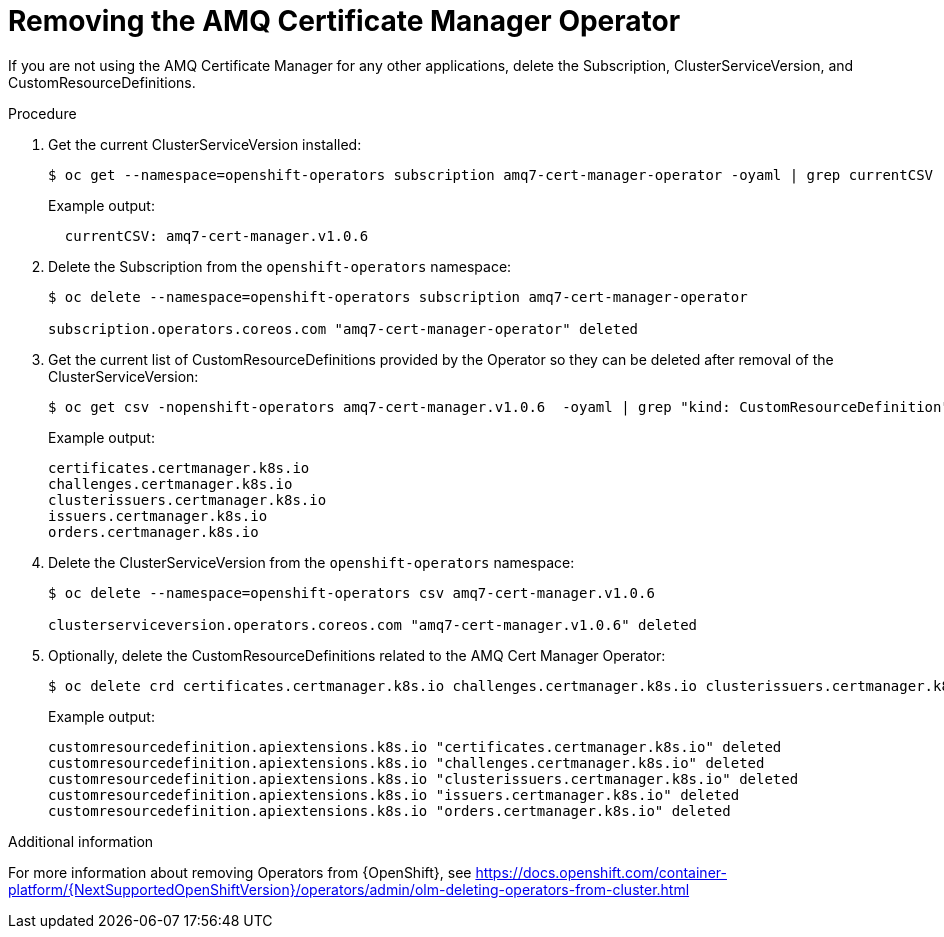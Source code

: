 // Module included in the following assemblies:
//
// <List assemblies here, each on a new line>

// This module can be included from assemblies using the following include statement:
// include::<path>/proc_removing-the-amq-cert-manager-operator.adoc[leveloffset=+1]

// The file name and the ID are based on the module title. For example:
// * file name: proc_doing-procedure-a.adoc
// * ID: [id='proc_doing-procedure-a_{context}']
// * Title: = Doing procedure A
//
// The ID is used as an anchor for linking to the module. Avoid changing
// it after the module has been published to ensure existing links are not
// broken.
//
// The `context` attribute enables module reuse. Every module's ID includes
// {context}, which ensures that the module has a unique ID even if it is
// reused multiple times in a guide.
//
// Start the title with a verb, such as Creating or Create. See also
// _Wording of headings_ in _The IBM Style Guide_.

[id="removing-the-amq-cert-manager-operator_{context}"]
= Removing the AMQ Certificate Manager Operator

[role="_abstract"]
If you are not using the AMQ Certificate Manager for any other applications, delete the Subscription, ClusterServiceVersion, and CustomResourceDefinitions.

.Procedure

. Get the current ClusterServiceVersion installed:
+
[source,bash,options="nowrap"]
----
$ oc get --namespace=openshift-operators subscription amq7-cert-manager-operator -oyaml | grep currentCSV
----
+
Example output:
+
[source,bash]
----
  currentCSV: amq7-cert-manager.v1.0.6
----

. Delete the Subscription from the `openshift-operators` namespace:
+
[source,bash,options="nowrap"]
----
$ oc delete --namespace=openshift-operators subscription amq7-cert-manager-operator

subscription.operators.coreos.com "amq7-cert-manager-operator" deleted
----

. Get the current list of CustomResourceDefinitions provided by the Operator so they can be deleted after removal of the ClusterServiceVersion:
+
[source,bash,options="nowrap"]
----
$ oc get csv -nopenshift-operators amq7-cert-manager.v1.0.6  -oyaml | grep "kind: CustomResourceDefinition" -A2 | grep name | awk '{print $2}'
----
+
Example output:
+
[source,yaml]
----
certificates.certmanager.k8s.io
challenges.certmanager.k8s.io
clusterissuers.certmanager.k8s.io
issuers.certmanager.k8s.io
orders.certmanager.k8s.io
----

. Delete the ClusterServiceVersion from the `openshift-operators` namespace:
+
[source,bash,options="nowrap"]
----
$ oc delete --namespace=openshift-operators csv amq7-cert-manager.v1.0.6

clusterserviceversion.operators.coreos.com "amq7-cert-manager.v1.0.6" deleted
----

. Optionally, delete the CustomResourceDefinitions related to the AMQ Cert Manager Operator:
+
[source,bash,options="nowrap"]
----
$ oc delete crd certificates.certmanager.k8s.io challenges.certmanager.k8s.io clusterissuers.certmanager.k8s.io issuers.certmanager.k8s.io orders.certmanager.k8s.io
----
+
Example output:
+
[source,bash,options="nowrap"]
----
customresourcedefinition.apiextensions.k8s.io "certificates.certmanager.k8s.io" deleted
customresourcedefinition.apiextensions.k8s.io "challenges.certmanager.k8s.io" deleted
customresourcedefinition.apiextensions.k8s.io "clusterissuers.certmanager.k8s.io" deleted
customresourcedefinition.apiextensions.k8s.io "issuers.certmanager.k8s.io" deleted
customresourcedefinition.apiextensions.k8s.io "orders.certmanager.k8s.io" deleted
----

.Additional information
For more information about removing Operators from {OpenShift}, see https://docs.openshift.com/container-platform/{NextSupportedOpenShiftVersion}/operators/admin/olm-deleting-operators-from-cluster.html
